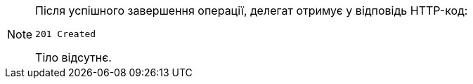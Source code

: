 [NOTE]
====
Після успішного завершення операції, делегат отримує у відповідь HTTP-код:

[source,bash]
----
201 Created
----

Тіло відсутнє.
====